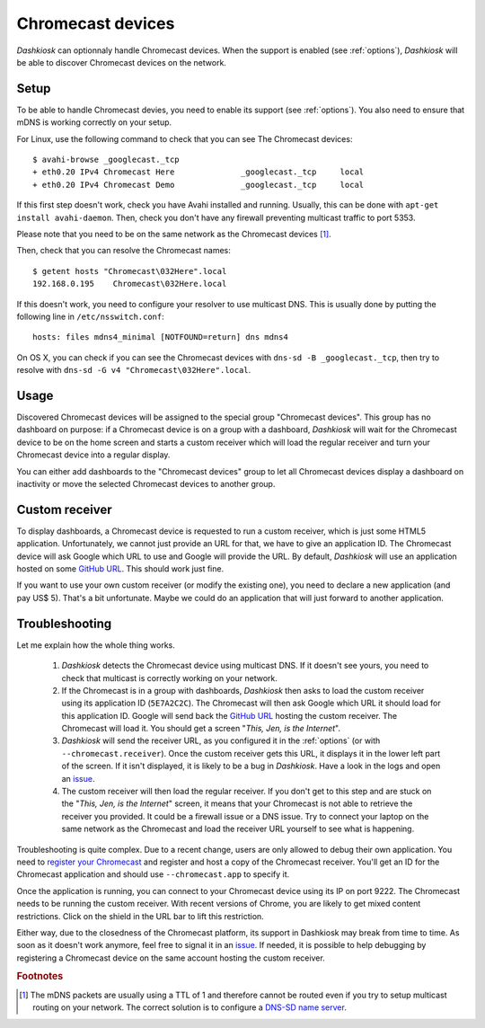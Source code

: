 .. _chromecast:

Chromecast devices
==================

*Dashkiosk* can optionnaly handle Chromecast devices. When the support
is enabled (see :ref:`options`), *Dashkiosk* will be able to discover
Chromecast devices on the network.

Setup
-----

To be able to handle Chromecast devies, you need to enable its support
(see :ref:`options`). You also need to ensure that mDNS is working
correctly on your setup.

For Linux, use the following command to check that you can see The
Chromecast devices::

    $ avahi-browse _googlecast._tcp
    + eth0.20 IPv4 Chromecast Here              _googlecast._tcp     local
    + eth0.20 IPv4 Chromecast Demo              _googlecast._tcp     local

If this first step doesn't work, check you have Avahi installed and
running. Usually, this can be done with ``apt-get install
avahi-daemon``. Then, check you don't have any firewall preventing
multicast traffic to port 5353.

Please note that you need to be on the same network as the Chromecast
devices [#routing]_.

Then, check that you can resolve the Chromecast names::

    $ getent hosts "Chromecast\032Here".local
    192.168.0.195    Chromecast\032Here.local

If this doesn't work, you need to configure your resolver to use
multicast DNS. This is usually done by putting the following line in
``/etc/nsswitch.conf``::

    hosts: files mdns4_minimal [NOTFOUND=return] dns mdns4

On OS X, you can check if you can see the Chromecast devices with
``dns-sd -B _googlecast._tcp``, then try to resolve with ``dns-sd -G
v4 "Chromecast\032Here".local``.

Usage
-----

Discovered Chromecast devices will be assigned to the special group
"Chromecast devices". This group has no dashboard on purpose: if a
Chromecast device is on a group with a dashboard, *Dashkiosk* will
wait for the Chromecast device to be on the home screen and starts a
custom receiver which will load the regular receiver and turn your
Chromecast device into a regular display.

You can either add dashboards to the "Chromecast devices" group to let
all Chromecast devices display a dashboard on inactivity or move the
selected Chromecast devices to another group.

Custom receiver
---------------

To display dashboards, a Chromecast device is requested to run a
custom receiver, which is just some HTML5 application. Unfortunately,
we cannot just provide an URL for that, we have to give an
application ID. The Chromecast device will ask Google which URL to use
and Google will provide the URL. By default, *Dashkiosk* will use an
application hosted on some `GitHub URL`_. This should work just fine.

If you want to use your own custom receiver (or modify the existing
one), you need to declare a new application (and pay US$ 5). That's a
bit unfortunate. Maybe we could do an application that will just
forward to another application.

Troubleshooting
-----------------

Let me explain how the whole thing works.

 1. *Dashkiosk* detects the Chromecast device using multicast DNS. If
    it doesn't see yours, you need to check that multicast is
    correctly working on your network.

 2. If the Chromecast is in a group with dashboards, *Dashkiosk* then
    asks to load the custom receiver using its application ID
    (``5E7A2C2C``). The Chromecast will then ask Google which URL it
    should load for this application ID. Google will send back the
    `GitHub URL`_ hosting the custom receiver. The Chromecast will
    load it. You should get a screen "*This, Jen, is the Internet*".

 3. *Dashkiosk* will send the receiver URL, as you configured it in
    the :ref:`options` (or with ``--chromecast.receiver``). Once the
    custom receiver gets this URL, it displays it in the lower left
    part of the screen. If it isn't displayed, it is likely to be a
    bug in *Dashkiosk*. Have a look in the logs and open an `issue`_.

 4. The custom receiver will then load the regular receiver. If you
    don't get to this step and are stuck on the "*This, Jen, is the
    Internet*" screen, it means that your Chromecast is not able to
    retrieve the receiver you provided. It could be a firewall issue
    or a DNS issue. Try to connect your laptop on the same network as
    the Chromecast and load the receiver URL yourself to see what is
    happening.

Troubleshooting is quite complex. Due to a recent change, users are
only allowed to debug their own application. You need to `register
your Chromecast`_ and register and host a copy of the Chromecast
receiver. You'll get an ID for the Chromecast application and should
use ``--chromecast.app`` to specify it.

Once the application is running, you can connect to your Chromecast
device using its IP on port 9222. The Chromecast needs to be running
the custom receiver. With recent versions of Chrome, you are likely to
get mixed content restrictions. Click on the shield in the URL bar to
lift this restriction.

Either way, due to the closedness of the Chromecast platform, its
support in Dashkiosk may break from time to time. As soon as it
doesn't work anymore, feel free to signal it in an `issue`_. If
needed, it is possible to help debugging by registering a Chromecast
device on the same account hosting the custom receiver.

.. rubric:: Footnotes

.. [#routing] The mDNS packets are usually using a TTL of 1 and
              therefore cannot be routed even if you try to setup
              multicast routing on your network. The correct solution
              is to configure a `DNS-SD name server`_.

.. _DNS-SD name server: http://www.dns-sd.org/ServerSetup.html
.. _GitHub URL: https://vincentbernat.github.io/dashkiosk/chromecast.html
.. _register your Chromecast: https://cast.google.com/publish/#/overview
.. _issue: https://github.com/vincentbernat/dashkiosk/issues/new
